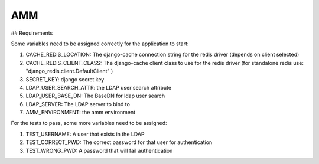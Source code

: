 =================
AMM
=================

## Requirements

Some variables need to be assigned correctly for the application to start:

#. CACHE_REDIS_LOCATION: The django-cache connection string for the redis driver (depends on client selected)
#. CACHE_REDIS_CLIENT_CLASS: The django-cache client class to use for the redis driver (for standalone redis use: "django_redis.client.DefaultClient" )
#. SECRET_KEY: django secret key
#. LDAP_USER_SEARCH_ATTR: the LDAP user search attribute
#. LDAP_USER_BASE_DN: The BaseDN for ldap user search
#. LDAP_SERVER: The LDAP server to bind to
#. AMM_ENVIRONMENT: the amm environment


For the tests to pass, some more variables need to be assigned:

#. TEST_USERNAME: A user that exists in the LDAP
#. TEST_CORRECT_PWD: The correct password for that user for authentication
#. TEST_WRONG_PWD: A password that will fail authentication

